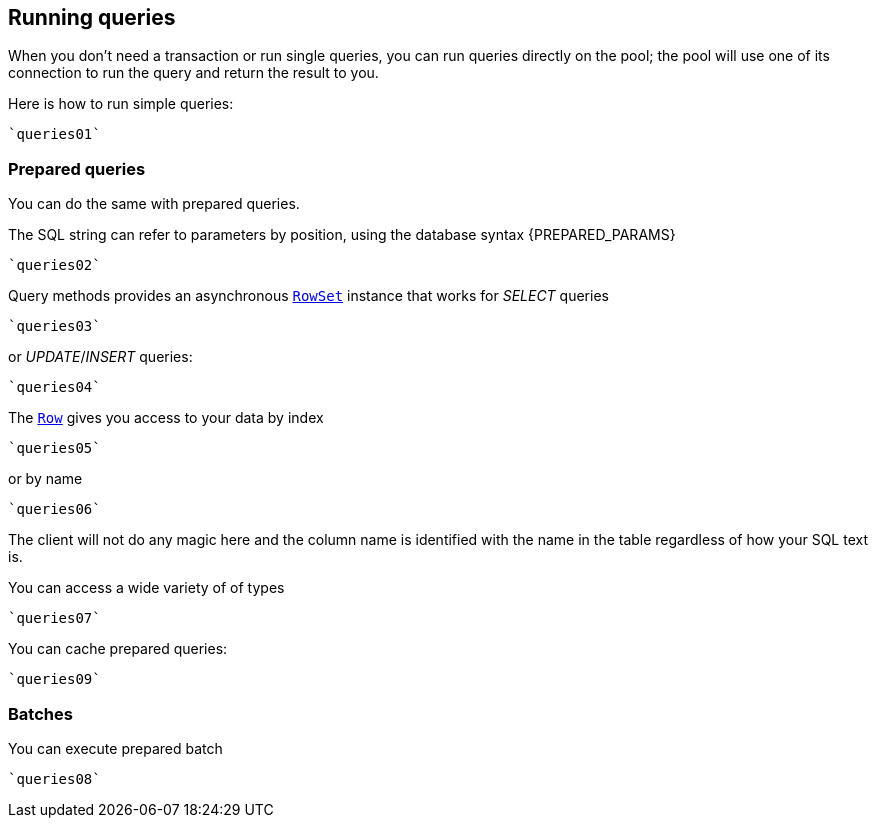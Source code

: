 == Running queries

When you don't need a transaction or run single queries, you can run queries directly on the pool; the pool
will use one of its connection to run the query and return the result to you.

Here is how to run simple queries:

[source,scala]
----
`queries01`
----

=== Prepared queries

You can do the same with prepared queries.

The SQL string can refer to parameters by position, using the database syntax {PREPARED_PARAMS}

[source,scala]
----
`queries02`
----

Query methods provides an asynchronous `link:../../scaladocs/io/vertx/scala/sqlclient/RowSet.html[RowSet]` instance that works for _SELECT_ queries

[source,scala]
----
`queries03`
----

or _UPDATE_/_INSERT_ queries:

[source,scala]
----
`queries04`
----

The `link:../../scaladocs/io/vertx/scala/sqlclient/Row.html[Row]` gives you access to your data by index

[source,scala]
----
`queries05`
----

or by name

[source,scala]
----
`queries06`
----

The client will not do any magic here and the column name is identified with the name in the table regardless of how your SQL text is.

You can access a wide variety of of types

[source,scala]
----
`queries07`
----

You can cache prepared queries:

[source,scala]
----
`queries09`
----

=== Batches

You can execute prepared batch

[source,scala]
----
`queries08`
----